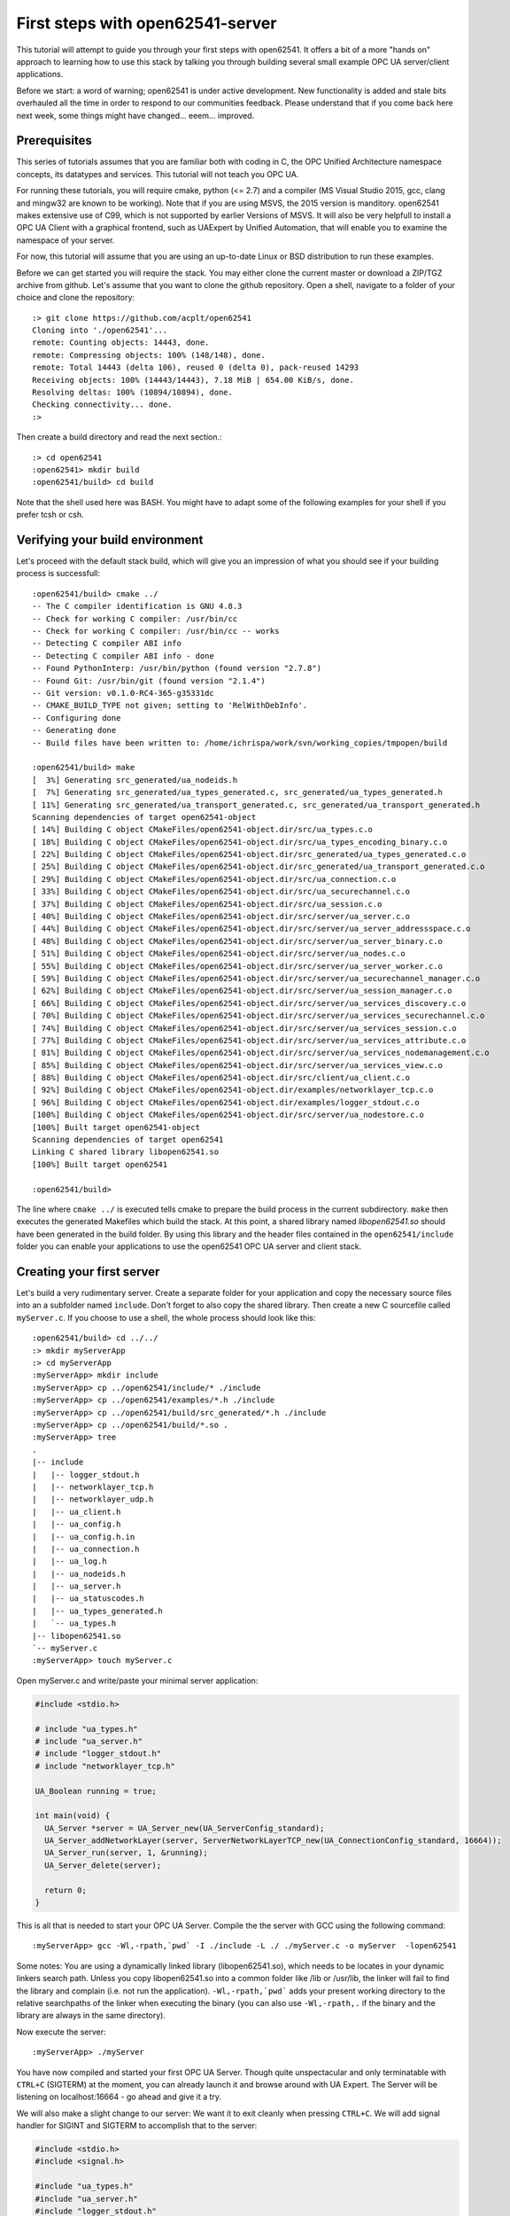 First steps with open62541-server
=================================

This tutorial will attempt to guide you through your first steps with open62541. It offers a bit of a more "hands on" approach to learning how to use this stack by talking you through building several small example OPC UA server/client applications.

Before we start: a word of warning; open62541 is under active development. New functionality is added and stale bits overhauled all the time in order to respond to our communities feedback. Please understand that if you come back here next week, some things might have changed... eeem... improved.

Prerequisites
-------------

This series of tutorials assumes that you are familiar both with coding in C, the OPC Unified Architecture namespace concepts, its datatypes and services. This tutorial will not teach you OPC UA.

For running these tutorials, you will require cmake, python (<= 2.7) and a compiler (MS Visual Studio 2015, gcc, clang and mingw32 are known to be working). Note that if you are using MSVS, the 2015 version is manditory. open62541 makes extensive use of C99, which is not supported by earlier Versions of MSVS. It will also be very helpfull to install a OPC UA Client with a graphical frontend, such as UAExpert by Unified Automation, that will enable you to examine the namespace of your server.

For now, this tutorial will assume that you are using an up-to-date Linux or BSD distribution to run these examples.

Before we can get started you will require the stack. You may either clone the current master or download a ZIP/TGZ archive from github. Let's assume that you want to clone the github repository. Open a shell, navigate to a folder of your choice and clone the repository::

   :> git clone https://github.com/acplt/open62541
   Cloning into './open62541'...
   remote: Counting objects: 14443, done.
   remote: Compressing objects: 100% (148/148), done.
   remote: Total 14443 (delta 106), reused 0 (delta 0), pack-reused 14293
   Receiving objects: 100% (14443/14443), 7.18 MiB | 654.00 KiB/s, done.
   Resolving deltas: 100% (10894/10894), done.
   Checking connectivity... done.
   :>

Then create a build directory and read the next section.::

   :> cd open62541
   :open62541> mkdir build
   :open62541/build> cd build
  
Note that the shell used here was BASH. You might have to adapt some of the following examples for your shell if you prefer tcsh or csh.

Verifying your build environment
--------------------------------

Let's proceed with the default stack build, which will give you an impression of what you should see if your building process is successfull::

   :open62541/build> cmake ../
   -- The C compiler identification is GNU 4.8.3
   -- Check for working C compiler: /usr/bin/cc
   -- Check for working C compiler: /usr/bin/cc -- works
   -- Detecting C compiler ABI info
   -- Detecting C compiler ABI info - done
   -- Found PythonInterp: /usr/bin/python (found version "2.7.8") 
   -- Found Git: /usr/bin/git (found version "2.1.4") 
   -- Git version: v0.1.0-RC4-365-g35331dc
   -- CMAKE_BUILD_TYPE not given; setting to 'RelWithDebInfo'.
   -- Configuring done
   -- Generating done
   -- Build files have been written to: /home/ichrispa/work/svn/working_copies/tmpopen/build

   :open62541/build> make
   [  3%] Generating src_generated/ua_nodeids.h
   [  7%] Generating src_generated/ua_types_generated.c, src_generated/ua_types_generated.h
   [ 11%] Generating src_generated/ua_transport_generated.c, src_generated/ua_transport_generated.h
   Scanning dependencies of target open62541-object
   [ 14%] Building C object CMakeFiles/open62541-object.dir/src/ua_types.c.o
   [ 18%] Building C object CMakeFiles/open62541-object.dir/src/ua_types_encoding_binary.c.o
   [ 22%] Building C object CMakeFiles/open62541-object.dir/src_generated/ua_types_generated.c.o
   [ 25%] Building C object CMakeFiles/open62541-object.dir/src_generated/ua_transport_generated.c.o
   [ 29%] Building C object CMakeFiles/open62541-object.dir/src/ua_connection.c.o
   [ 33%] Building C object CMakeFiles/open62541-object.dir/src/ua_securechannel.c.o
   [ 37%] Building C object CMakeFiles/open62541-object.dir/src/ua_session.c.o
   [ 40%] Building C object CMakeFiles/open62541-object.dir/src/server/ua_server.c.o
   [ 44%] Building C object CMakeFiles/open62541-object.dir/src/server/ua_server_addressspace.c.o
   [ 48%] Building C object CMakeFiles/open62541-object.dir/src/server/ua_server_binary.c.o
   [ 51%] Building C object CMakeFiles/open62541-object.dir/src/server/ua_nodes.c.o
   [ 55%] Building C object CMakeFiles/open62541-object.dir/src/server/ua_server_worker.c.o
   [ 59%] Building C object CMakeFiles/open62541-object.dir/src/server/ua_securechannel_manager.c.o
   [ 62%] Building C object CMakeFiles/open62541-object.dir/src/server/ua_session_manager.c.o
   [ 66%] Building C object CMakeFiles/open62541-object.dir/src/server/ua_services_discovery.c.o
   [ 70%] Building C object CMakeFiles/open62541-object.dir/src/server/ua_services_securechannel.c.o
   [ 74%] Building C object CMakeFiles/open62541-object.dir/src/server/ua_services_session.c.o
   [ 77%] Building C object CMakeFiles/open62541-object.dir/src/server/ua_services_attribute.c.o
   [ 81%] Building C object CMakeFiles/open62541-object.dir/src/server/ua_services_nodemanagement.c.o
   [ 85%] Building C object CMakeFiles/open62541-object.dir/src/server/ua_services_view.c.o
   [ 88%] Building C object CMakeFiles/open62541-object.dir/src/client/ua_client.c.o
   [ 92%] Building C object CMakeFiles/open62541-object.dir/examples/networklayer_tcp.c.o
   [ 96%] Building C object CMakeFiles/open62541-object.dir/examples/logger_stdout.c.o
   [100%] Building C object CMakeFiles/open62541-object.dir/src/server/ua_nodestore.c.o
   [100%] Built target open62541-object
   Scanning dependencies of target open62541
   Linking C shared library libopen62541.so
   [100%] Built target open62541

   :open62541/build>
   
The line where ``cmake ../`` is executed tells cmake to prepare the build process in the current subdirectory. ``make`` then executes the generated Makefiles which build the stack. At this point, a shared library named *libopen62541.so* should have been generated in the build folder. By using this library and the header files contained in the ``open62541/include`` folder you can enable your applications to use the open62541 OPC UA server and client stack.

Creating your first server
--------------------------

Let's build a very rudimentary server. Create a separate folder for your application and copy the necessary source files into an a subfolder named ``include``. Don't forget to also copy the shared library. Then create a new C sourcefile called ``myServer.c``. If you choose to use a shell, the whole process should look like this::

   :open62541/build> cd ../../
   :> mkdir myServerApp
   :> cd myServerApp
   :myServerApp> mkdir include
   :myServerApp> cp ../open62541/include/* ./include
   :myServerApp> cp ../open62541/examples/*.h ./include
   :myServerApp> cp ../open62541/build/src_generated/*.h ./include
   :myServerApp> cp ../open62541/build/*.so .
   :myServerApp> tree
   .
   |-- include
   |   |-- logger_stdout.h
   |   |-- networklayer_tcp.h
   |   |-- networklayer_udp.h
   |   |-- ua_client.h
   |   |-- ua_config.h
   |   |-- ua_config.h.in
   |   |-- ua_connection.h
   |   |-- ua_log.h
   |   |-- ua_nodeids.h
   |   |-- ua_server.h
   |   |-- ua_statuscodes.h
   |   |-- ua_types_generated.h
   |   `-- ua_types.h
   |-- libopen62541.so
   `-- myServer.c
   :myServerApp> touch myServer.c

Open myServer.c and write/paste your minimal server application:

.. code-block:: c

   #include <stdio.h>

   # include "ua_types.h"
   # include "ua_server.h"
   # include "logger_stdout.h"
   # include "networklayer_tcp.h"

   UA_Boolean running = true;

   int main(void) {
     UA_Server *server = UA_Server_new(UA_ServerConfig_standard);
     UA_Server_addNetworkLayer(server, ServerNetworkLayerTCP_new(UA_ConnectionConfig_standard, 16664));
     UA_Server_run(server, 1, &running);
     UA_Server_delete(server);

     return 0;
   }

This is all that is needed to start your OPC UA Server. Compile the the server with GCC using the following command::

   :myServerApp> gcc -Wl,-rpath,`pwd` -I ./include -L ./ ./myServer.c -o myServer  -lopen62541

Some notes: You are using a dynamically linked library (libopen62541.so), which needs to be locates in your dynamic linkers search path. Unless you copy libopen62541.so into a common folder like /lib or /usr/lib, the linker will fail to find the library and complain (i.e. not run the application). ``-Wl,-rpath,`pwd``` adds your present working directory to the relative searchpaths of the linker when executing the binary (you can also use ``-Wl,-rpath,.`` if the binary and the library are always in the same directory).

Now execute the server::

   :myServerApp> ./myServer

You have now compiled and started your first OPC UA Server. Though quite unspectacular and only terminatable with ``CTRL+C`` (SIGTERM) at the moment, you can already launch it and browse around with UA Expert. The Server will be listening on localhost:16664 - go ahead and give it a try.

We will also make a slight change to our server: We want it to exit cleanly when pressing ``CTRL+C``. We will add signal handler for SIGINT and SIGTERM to accomplish that to the server:

.. code-block:: c

    #include <stdio.h>
    #include <signal.h>

    #include "ua_types.h"
    #include "ua_server.h"
    #include "logger_stdout.h"
    #include "networklayer_tcp.h"

    UA_Boolean running = true;

    static void stopHandler(int signal) {
      running = false;
    }

    int main(void) {
      signal(SIGINT,  stopHandler);
      signal(SIGTERM, stopHandler);
      
      UA_Server *server = UA_Server_new(UA_ServerConfig_standard);
      UA_Logger logger = Logger_Stdout_new();
      UA_Server_setLogger(server, logger);
      UA_Server_addNetworkLayer(server, ServerNetworkLayerTCP_new(UA_ConnectionConfig_standard, 16664));
      UA_Server_run(server, 1, &running);
      UA_Server_delete(server);
      
      printf("Terminated\n");
      return 0;
    }

Note that this file can be found as "examples/server_firstSteps.c" in the repository.
    
And then of course, recompile it::

    :myApp> gcc -Wl,-rpath=./ -L./ -I ./include -o myServer myServer.c  -lopen62541

You can now start and background the server, run the client, and then terminate the server like so::

    :myApp> ./myServer &
    [xx/yy/zz aa:bb:cc.dd.ee] info/communication	Listening on opc.tcp://localhost:16664
    [1] 2114
    :myApp> ./myClient && killall myServer
    Terminated
    [1]+  Done                    ./myServer
    :myApp> 

Notice how the server received the SIGTERM signal from kill and exited cleany? We also used the return value of our client by inserting the ``&&``, so kill is only called after a clean client exit (``return 0``).

Introduction to Configuration options (Amalgamation)
----------------------------------------------------

If you browsed through your new servers namespace with UAExpert or some other client, you might have noticed that the server can't do a lot. Indeed, even Namespace 0 appears to be mostly missing.

open62541 is a highly configurable stack that lets you turn several features on or off depending on your needs. This allows you to create anything from a very minimal and ressource saving OPC UA client to a full-fledged server. Picking which features you want is part of the cmake building process. CMake will handle the configuration of Makefiles, definition of precompiler variables and calling of auxilary scripts for you.If the building process above has failed on your system, please make sure that you have all the prerequisites installed and configured properly.

A detailed list of all configuration options is given in the documentation of open62541. This tutorial will introduce you to some of these options one by one in due course, but I will mention a couple of non-feature related options at this point to give readers a heads-up on the advantages and consequences of using them.

**Warning:** If you change cmake options, always make sure that you have a clean build directory first (unless you know what you are doing). CMake will *not* reliably detect changes to non-source files, such as source files for scripts and generators. Always run ``make clean`` between builds, and remove the ``CMakeCache.txt`` file from your build directory to make super-double-extra-sure that your build is clean before executing cmake.

**ENABLE_AMALGAMATION**

This one might appear quite mysterious at first... this option will enable a python script (tools/amalgate.py) that will merge all headers of open62541 into a single header and c files into a single c file. Why? The most obvious answer is that you might not want to use a shared library in your project, but compile everything into your own binary. Let's give that a try... get back into the build folder ``make clean`` and then try this::

   :open62541/build> make clean
   :open62541/build> cmake -DENABLE_AMALGAMATION=On ../
   :open62541/build> make
   [  5%] Generating open62541.h
   Starting amalgamating file /open62541/build/open62541.h
   Integrating file '/open62541/build/src_generated/ua_config.h'...done.
   (...)
   The size of /open62541/build/open62541.h is 243350 Bytes.
   [ 11%] Generating open62541.c
   Starting amalgamating file /open62541/build/open62541.c
   Integrating file '/open62541/src/ua_util.h'...done.
   (...)
   Integrating file '/open62541/src/server/ua_nodestore.c'...done.
   The size of /open62541/build/open62541.c is 694855 Bytes.
   [ 27%] Built target amalgamation
   Scanning dependencies of target open62541-object
   [ 33%] Building C object CMakeFiles/open62541-object.dir/open62541.c.o
   [ 61%] Built target open62541-object
   Scanning dependencies of target open62541
   Linking C shared library libopen62541.so
   :open62541/build> 

Switch back to your MyServerApp directory and recompile your binary, this time embedding all open62541 functionality in one executable::

   :open62541/build> cd ../../myServerApp
   :open62541/build> cp ../open62541/build/open62541.* .
   :myServerApp> gcc -std=c99 -I ./ -c ./open62541.c
   :myServerApp> gcc -std=c99 -I ./include -o myServer myServer.c open62541.o
   :myServerApp> ./myServer
   
You can now start the server and browse around as before. As you might have noticed, no shared library is required anymore. That makes the application more portable or runnable on systems without dynamic linking support and allows you to use functions that are not exported by the library (which propably means we haven't documented them as thouroughly...); on the other hand the application is also much bigger, so if you intend to also use a client with open62541, you might be inclined to overthink amalgamation.

The next step is to simplify the header dependencies. Instead of picking header files one-by-one, we can use the copied amalgamated header including all the public headers dependencies.

Open myServer.c and simplify it to:

.. code-block:: c

   #include <stdio.h>
   #include "open62541.h"

   UA_Boolean running = true;

   int main(void) {
     UA_Server *server = UA_Server_new(UA_ServerConfig_standard);
     UA_Server_addNetworkLayer(server, ServerNetworkLayerTCP_new(UA_ConnectionConfig_standard, 16664));
     UA_Server_run(server, 1, &running);
     UA_Server_delete(server);

     return 0;
   }
   
It can now also be compiled without the include directory, i.e., ::

   :myServerApp> gcc -std=c99 myServer.c open62541.c -o myServer
   :myServerApp> ./myServer

Please note that at times the amalgamation script has... well, bugs. It might include files in the wrong order or include features even though the feature is turned off. Please report problems with amalgamation so we can improve it.

**BUILD_EXAMPLECLIENT** and **BUILD_EXAMPLESERVER**

If you build your stack with the above two options, you will enable the example server/client applications to be built. You can review their sources under ``examples/server.c`` and ``example/client.c``. These provide a neat reference for just about any features of open62541, as most of them are included in these examples by us (the developers) for testing and demonstration purposes.

Unfortunately, these examples include just about everything the stack can do... which makes them rather bad examples for newcomers seeking an easy introduction. They are also dynamically configured by the CMake options, so they might be a bit more difficult to read. Non the less you can find any of the concepts demonstrated here in these examples as well and you can build them like so (and this is what you will see when you run them)::

   :open62541/build> make clean
   :open62541/build> cmake -DBUILD_EXAMPLECLIENT=On -DBUILD_EXAMPLESERVER=On ../
   :open62541/build> make
   :open62541/build> ./server &
   [07/28/2015 21:42:07.977.352] info/communication        Listening on opc.tcp://Cassandra:16664
   :open62541/build> ./client
   Browsing nodes in objects folder:
   NAMESPACE NODEID           BROWSE NAME      DISPLAY NAME    
   0         61               FolderType       FolderType      
   0         2253             Server           Server          
   1         96               current time     current time    
   1         the.answer       the answer       the answer      
   1         50000            Demo             Demo            
   1         62541            ping             ping            
   Create subscription succeeded, id 1187379785
   Monitoring 'the.answer', id 1187379785
   The Answer has changed!

   Reading the value of node (1, "the.answer"):
   the value is: 42

   Writing a value of node (1, "the.answer"):
   the new value is: 43
   The Answer has changed!
   Subscription removed
   Method call was unsuccessfull, and 80750000 returned values available.
   Created 'NewReference' with numeric NodeID 12133
   Created 'NewObjectType' with numeric NodeID 12134
   Created 'NewObject' with numeric NodeID 176
   Created 'NewVariable' with numeric NodeID 177
   :open62541/build> fg
   ./server
   [07/28/2015 21:43:21.815.890] info/server   Received Ctrl-C
   :open62541/build> 
   
**BUILD_DOCUMENTATION**

If you have doxygen installed, this will produce a reference under ``/doc`` that documents functions that the shared library advertises (i.e. are available to users). We are doing our best to keep the source well commented.

**CMAKE_BUILD_TYPE**

There are several ways of building open62541, and all have their advantages and disadvanted. The build type mainly affects optimization flags (the more release, the heavier the optimization) and the inclusion of debugging symbols. The following are available:

 * Debug: Will only include debugging symbols (-g)
 * Release: Will run heavy optimization and *not* include debugging info (-O3 -DNBEBUG)
 * RelWithDebInfo: Will run mediocre optimization and include debugging symbols (-O2 -g)
 * MinSizeRel: Will run string optimziation and include no debugging info (-Os -DNBEBUG)

**WARNING:** If you are generating namespaces (please read the following sections), the compiler will try to optimize a function with 32k lines of generated code. This will propably result in a compilation run of >60Minutes (79min; 8-Core AMD FX; 16GB RAM; 64Bit Linux). Please pick build type ``Debug`` if you intend to compile large namespaces.

Conclusion
----------

In this first tutorial, you hopefully have compiled your first OPC UA Server with open62541. By going through that process, you now have a good impression of what steps building the stack involves and how you can use it. You were also introduced to several build options that affect the overall behavior of the compilation process. In the following tutorials, you will be shown how to build a client application and manipulate some nodes and variables.


